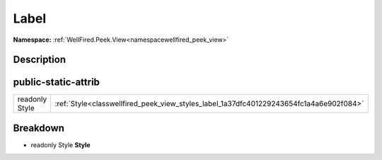 .. _classwellfired_peek_view_styles_label:

Label
======

**Namespace:** :ref:`WellFired.Peek.View<namespacewellfired_peek_view>`

Description
------------



public-static-attrib
---------------------

+-----------------+------------------------------------------------------------------------------------------+
|readonly Style   |:ref:`Style<classwellfired_peek_view_styles_label_1a37dfc401229243654fc1a4a6e902f084>`    |
+-----------------+------------------------------------------------------------------------------------------+

Breakdown
----------

.. _classwellfired_peek_view_styles_label_1a37dfc401229243654fc1a4a6e902f084:

- readonly Style **Style** 

